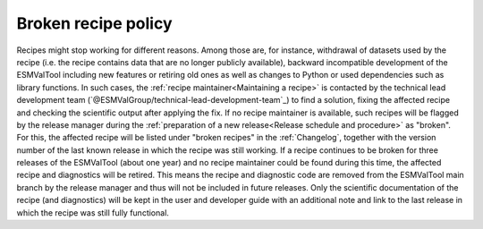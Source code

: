 Broken recipe policy
====================

Recipes might stop working for different reasons. Among those are, for instance, withdrawal of datasets
used by the recipe (i.e. the recipe contains data that are no longer publicly available), backward incompatible development
of the ESMValTool including new features or retiring old ones as well as
changes to Python or used dependencies such as library functions.
In such cases, the :ref:`recipe maintainer<Maintaining a recipe>` is contacted by the technical lead development team (`@ESMValGroup/technical-lead-development-team`_) to find
a solution, fixing the affected recipe and checking the scientific output after applying the fix. If no recipe maintainer is
available, such recipes will be flagged by the release manager during the
:ref:`preparation of a new release<Release schedule and procedure>` as "broken".
For this, the affected recipe will be listed under "broken recipes" in the :ref:`Changelog`, together with the version
number of the last known release in which the recipe was still working.
If a recipe continues to be broken for three releases of the ESMValTool (about one year) and no recipe maintainer could be found
during this time, the affected recipe and diagnostics will be retired. This means the recipe and diagnostic code are
removed from the ESMValTool main branch by the release manager and thus will not be included in future releases.
Only the scientific documentation of the recipe (and diagnostics) will be kept in the user and developer guide with an
additional note and link to the last release in which the recipe was still fully functional.
